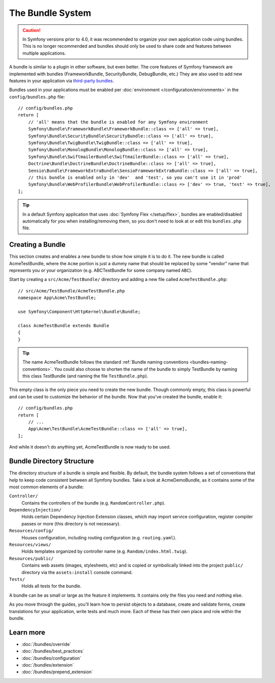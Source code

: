 .. index::
   single: Bundles

.. _page-creation-bundles:

The Bundle System
=================

.. caution::

    In Symfony versions prior to 4.0, it was recommended to organize your own
    application code using bundles. This is no longer recommended and bundles
    should only be used to share code and features between multiple applications.

A bundle is similar to a plugin in other software, but even better. The core
features of Symfony framework are implemented with bundles (FrameworkBundle,
SecurityBundle, DebugBundle, etc.) They are also used to add new features in
your application via `third-party bundles`_.

Bundles used in your applications must be enabled per
:doc:`environment </configuration/environments>` in the ``config/bundles.php``
file::

    // config/bundles.php
    return [
        // 'all' means that the bundle is enabled for any Symfony environment
        Symfony\Bundle\FrameworkBundle\FrameworkBundle::class => ['all' => true],
        Symfony\Bundle\SecurityBundle\SecurityBundle::class => ['all' => true],
        Symfony\Bundle\TwigBundle\TwigBundle::class => ['all' => true],
        Symfony\Bundle\MonologBundle\MonologBundle::class => ['all' => true],
        Symfony\Bundle\SwiftmailerBundle\SwiftmailerBundle::class => ['all' => true],
        Doctrine\Bundle\DoctrineBundle\DoctrineBundle::class => ['all' => true],
        Sensio\Bundle\FrameworkExtraBundle\SensioFrameworkExtraBundle::class => ['all' => true],
        // this bundle is enabled only in 'dev'  and 'test', so you can't use it in 'prod'
        Symfony\Bundle\WebProfilerBundle\WebProfilerBundle::class => ['dev' => true, 'test' => true],
    ];

.. tip::

    In a default Symfony application that uses :doc:`Symfony Flex </setup/flex>`,
    bundles are enabled/disabled automatically for you when installing/removing
    them, so you don't need to look at or edit this ``bundles.php`` file.

Creating a Bundle
-----------------

This section creates and enables a new bundle to show how simple it is to do it.
The new bundle is called AcmeTestBundle, where the ``Acme`` portion is just a
dummy name that should be replaced by some "vendor" name that represents you or
your organization (e.g. ABCTestBundle for some company named ``ABC``).

Start by creating a ``src/Acme/TestBundle/`` directory and adding a new file
called ``AcmeTestBundle.php``::

    // src/Acme/TestBundle/AcmeTestBundle.php
    namespace App\Acme\TestBundle;

    use Symfony\Component\HttpKernel\Bundle\Bundle;

    class AcmeTestBundle extends Bundle
    {
    }

.. tip::

    The name AcmeTestBundle follows the standard
    :ref:`Bundle naming conventions <bundles-naming-conventions>`. You could
    also choose to shorten the name of the bundle to simply TestBundle by naming
    this class TestBundle (and naming the file ``TestBundle.php``).

This empty class is the only piece you need to create the new bundle. Though
commonly empty, this class is powerful and can be used to customize the behavior
of the bundle. Now that you've created the bundle, enable it::

    // config/bundles.php
    return [
        // ...
        App\Acme\TestBundle\AcmeTestBundle::class => ['all' => true],
    ];

And while it doesn't do anything yet, AcmeTestBundle is now ready to be used.

Bundle Directory Structure
--------------------------

The directory structure of a bundle is simple and flexible. By default, the
bundle system follows a set of conventions that help to keep code consistent
between all Symfony bundles. Take a look at AcmeDemoBundle, as it contains some
of the most common elements of a bundle:

``Controller/``
    Contains the controllers of the bundle (e.g. ``RandomController.php``).

``DependencyInjection/``
    Holds certain Dependency Injection Extension classes, which may import service
    configuration, register compiler passes or more (this directory is not
    necessary).

``Resources/config/``
    Houses configuration, including routing configuration (e.g. ``routing.yaml``).

``Resources/views/``
    Holds templates organized by controller name (e.g. ``Random/index.html.twig``).

``Resources/public/``
    Contains web assets (images, stylesheets, etc) and is copied or symbolically
    linked into the project ``public/`` directory via the ``assets:install`` console
    command.

``Tests/``
    Holds all tests for the bundle.

A bundle can be as small or large as the feature it implements. It contains
only the files you need and nothing else.

As you move through the guides, you'll learn how to persist objects to a
database, create and validate forms, create translations for your application,
write tests and much more. Each of these has their own place and role within
the bundle.

Learn more
----------

* :doc:`/bundles/override`
* :doc:`/bundles/best_practices`
* :doc:`/bundles/configuration`
* :doc:`/bundles/extension`
* :doc:`/bundles/prepend_extension`

.. _`third-party bundles`: https://github.com/search?q=topic%3Asymfony-bundle&type=Repositories
